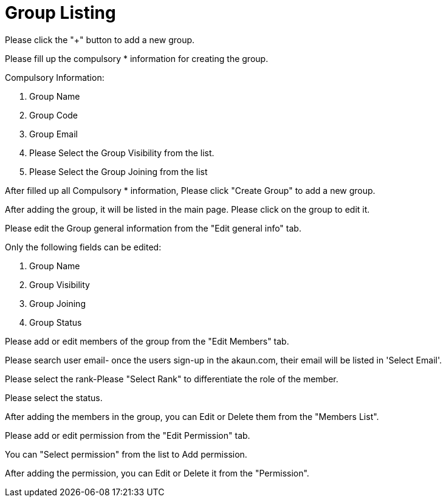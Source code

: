[#h3_group_maintenance_group_listing]
= Group Listing

Please click the "+" button to add a new group.

Please fill up the compulsory * information for creating the group. 

Compulsory Information:

    1. Group Name
    2. Group Code
    3. Group Email
    4.  Please Select the Group Visibility from the list.
    5. Please Select the Group Joining from the list

After filled up all Compulsory * information, Please click "Create Group" to add a new group.

After adding the group, it will be listed in the main page. Please click on the group to edit it. 

Please edit the Group general information from the "Edit general info" tab.

Only the following fields can be edited:

    1. Group Name
    2. Group Visibility
    3. Group Joining
    4. Group Status

Please add or edit members of the group from the "Edit Members" tab.

Please search user email- once the users sign-up in the akaun.com, their email will be listed in 'Select Email'. 

Please select the rank-Please "Select Rank" to differentiate the role of the member. 

Please select the status.

After adding the members in the group, you can Edit or Delete them from the "Members List".

Please add or edit permission from the "Edit Permission" tab.

You can "Select permission" from the list to Add permission.

After adding the permission, you can Edit or Delete it from the "Permission".
